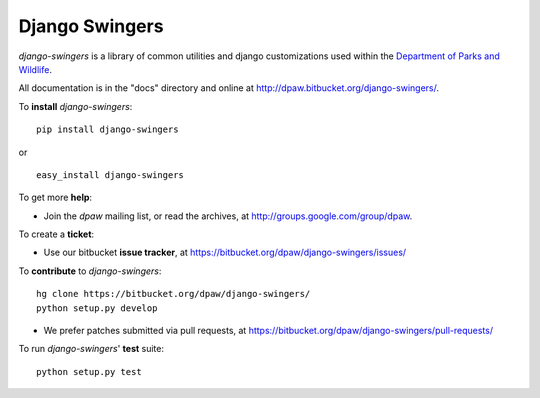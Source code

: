 Django Swingers
===============

.. image:: https://pypip.in/v/django-swingers/badge.png
        :target: https://crate.io/packages/django-swingers

.. image:: https://pypip.in/d/django-swingers/badge.png
        :target: https://crate.io/packages/django-swingers

.. image:: https://secure.travis-ci.org/dpaw2/django-swingers.png?branch=master
        :alt: Build Status
        :target: http://travis-ci.org/dpaw2/django-swingers

*django-swingers* is a library of common utilities and django customizations
used within the `Department of Parks and Wildlife`_.

All documentation is in the "docs" directory and online at
http://dpaw.bitbucket.org/django-swingers/.

To **install** *django-swingers*: ::

    pip install django-swingers

or ::

    easy_install django-swingers

To get more **help**:

* Join the *dpaw* mailing list, or read the archives, at
  http://groups.google.com/group/dpaw.

To create a **ticket**:

* Use our bitbucket **issue tracker**, at
  https://bitbucket.org/dpaw/django-swingers/issues/

To **contribute** to *django-swingers*: ::

    hg clone https://bitbucket.org/dpaw/django-swingers/
    python setup.py develop

* We prefer patches submitted via pull requests, at
  https://bitbucket.org/dpaw/django-swingers/pull-requests/

To run *django-swingers*' **test** suite: ::

    python setup.py test


.. _Department of Parks and Wildlife: http://dpaw.wa.gov.au/
